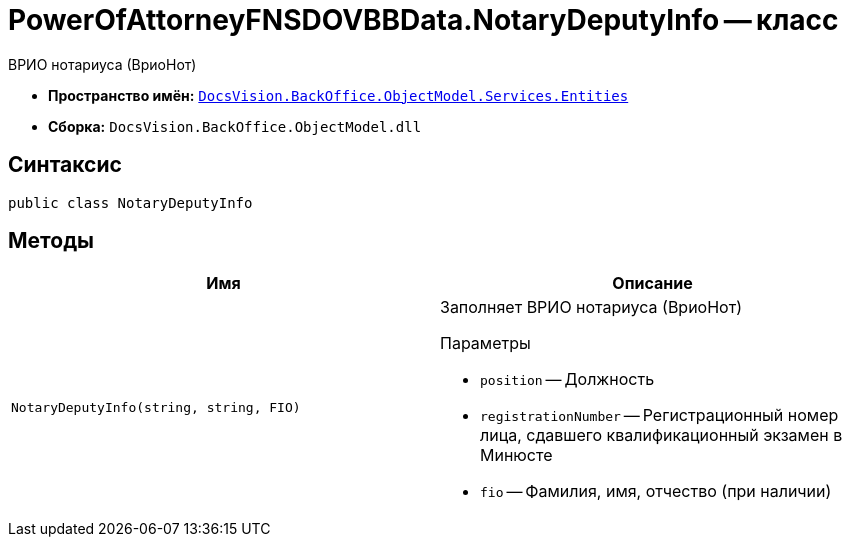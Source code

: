 = PowerOfAttorneyFNSDOVBBData.NotaryDeputyInfo -- класс

ВРИО нотариуса (ВриоНот)

* *Пространство имён:* `xref:Entities/Entities_NS.adoc[DocsVision.BackOffice.ObjectModel.Services.Entities]`
* *Сборка:* `DocsVision.BackOffice.ObjectModel.dll`

== Синтаксис

[source,csharp]
----
public class NotaryDeputyInfo
----

== Методы

[cols=",",options="header"]
|===
|Имя |Описание

|`NotaryDeputyInfo(string, string, FIO)`
a|Заполняет ВРИО нотариуса (ВриоНот)

.Параметры
* `position` -- Должность
* `registrationNumber` -- Регистрационный номер лица, сдавшего квалификационный экзамен в Минюсте
* `fio` -- Фамилия, имя, отчество (при наличии)

|===
